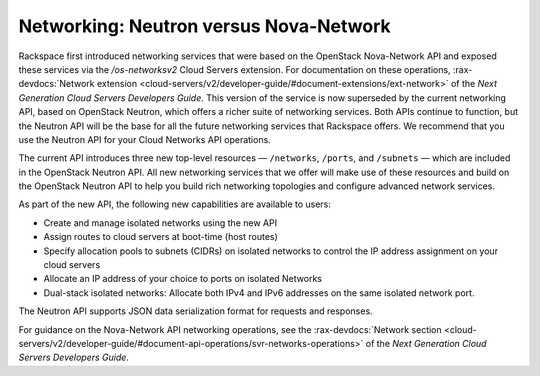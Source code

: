 .. _neutron-vs-nova:

=======================================
Networking: Neutron versus Nova-Network
=======================================

Rackspace first introduced networking services that were based on the OpenStack Nova-Network 
API and exposed these services via the `/os-networksv2` Cloud Servers extension. For 
documentation on these operations, :rax-devdocs:`Network extension <cloud-servers/v2/developer-guide/#document-extensions/ext-network>`
of the *Next Generation Cloud Servers Developers Guide*. This version of the service is now 
superseded by the current networking API, based on OpenStack Neutron, which offers a richer 
suite of networking services. Both APIs continue to function, but the Neutron API will be 
the base for all the future networking services that Rackspace offers. We recommend that you 
use the Neutron API for your Cloud Networks API operations.

The current API introduces three new top-level resources — ``/networks``, ``/ports``, and 
``/subnets`` — which are included in the OpenStack Neutron API. All new networking services 
that we offer will make use of these resources and build on the OpenStack Neutron API to 
help you build rich networking topologies and configure advanced network services.

As part of the new API, the following new capabilities are available to users:

-  Create and manage isolated networks using the new API

-  Assign routes to cloud servers at boot-time (host routes)

-  Specify allocation pools to subnets (CIDRs) on isolated networks to control the IP 
   address assignment on your cloud servers

-  Allocate an IP address of your choice to ports on isolated Networks

-  Dual-stack isolated networks: Allocate both IPv4 and IPv6 addresses on the same isolated 
   network port.

The Neutron API supports JSON data serialization format for requests and responses.

For guidance on the Nova-Network API networking operations, see the 
:rax-devdocs:`Network section <cloud-servers/v2/developer-guide/#document-api-operations/svr-networks-operations>`
of the *Next Generation Cloud Servers Developers Guide*.
